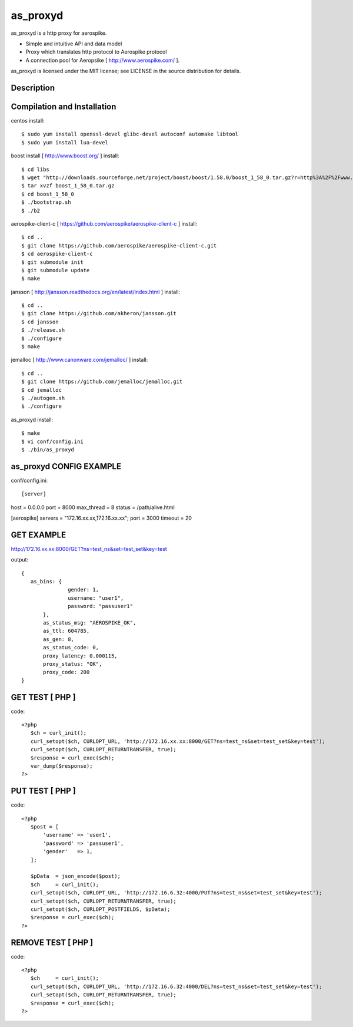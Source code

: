 as_proxyd
==============

as_proxyd is a http proxy for aerospike.

- Simple and intuitive API and data model
- Proxy which translates http protocol to Aerospike protocol
- A connection pool for Aeropsike [ http://www.aerospike.com/ ].

as_proxyd is licensed under the MIT license; see LICENSE in the source distribution for details.


Description
----------------------------


Compilation and Installation
----------------------------

centos install::

$ sudo yum install openssl-devel glibc-devel autoconf automake libtool
$ sudo yum install lua-devel 

boost install [ http://www.boost.org/ ] install::

$ cd libs
$ wget "http://downloads.sourceforge.net/project/boost/boost/1.58.0/boost_1_58_0.tar.gz?r=http%3A%2F%2Fwww.boost.org%2Fusers%2Fhistory%2Fversion_1_58_0.html&ts=1436937714&use_mirror=jaist" -O boost_1_58_0.tar.gz
$ tar xvzf boost_1_58_0.tar.gz
$ cd boost_1_58_0
$ ./bootstrap.sh
$ ./b2


aerospike-client-c [ https://github.com/aerospike/aerospike-client-c ] install::

$ cd ..
$ git clone https://github.com/aerospike/aerospike-client-c.git
$ cd aerospike-client-c
$ git submodule init
$ git submodule update
$ make

jansson [ http://jansson.readthedocs.org/en/latest/index.html ] install::

$ cd ..
$ git clone https://github.com/akheron/jansson.git
$ cd jansson
$ ./release.sh
$ ./configure
$ make

jemalloc [ http://www.canonware.com/jemalloc/ ] install::

$ cd ..
$ git clone https://github.com/jemalloc/jemalloc.git
$ cd jemalloc
$ ./autogen.sh
$ ./configure

as_proxyd install::

$ make
$ vi conf/config.ini
$ ./bin/as_proxyd


as_proxyd CONFIG EXAMPLE
-------------

conf/config.ini::

[server]
host        = 0.0.0.0
port        = 8000
max_thread  = 8
status      = /path/alive.html

[aerospike]
servers     = "172.16.xx.xx,172.16.xx.xx";
port        = 3000
timeout     = 20


GET EXAMPLE
-------------

http://172.16.xx.xx:8000/GET?ns=test_ns&set=test_set&key=test

output::

 {
    as_bins: {
		gender: 1,
		username: "user1",
		password: "passuser1"
	},
	as_status_msg: "AEROSPIKE_OK",
	as_ttl: 604785,
	as_gen: 8,
	as_status_code: 0,
	proxy_latency: 0.000115,
	proxy_status: "OK",
	proxy_code: 200
 }

GET TEST [ PHP ]
-------------

code::

 <?php
    $ch = curl_init();
    curl_setopt($ch, CURLOPT_URL, 'http://172.16.xx.xx:8000/GET?ns=test_ns&set=test_set&key=test');
    curl_setopt($ch, CURLOPT_RETURNTRANSFER, true);
    $response = curl_exec($ch);
    var_dump($response);
 ?>

PUT TEST [ PHP ]
-------------

code::

 <?php
    $post = [
        'username' => 'user1',
        'password' => 'passuser1',
        'gender'   => 1,
    ];

    $pData  = json_encode($post);
    $ch     = curl_init();
    curl_setopt($ch, CURLOPT_URL, 'http://172.16.6.32:4000/PUT?ns=test_ns&set=test_set&key=test');
    curl_setopt($ch, CURLOPT_RETURNTRANSFER, true);
    curl_setopt($ch, CURLOPT_POSTFIELDS, $pData);
    $response = curl_exec($ch);
 ?>

REMOVE TEST [ PHP ]
-------------

code::

 <?php
    $ch     = curl_init();
    curl_setopt($ch, CURLOPT_URL, 'http://172.16.6.32:4000/DEL?ns=test_ns&set=test_set&key=test');
    curl_setopt($ch, CURLOPT_RETURNTRANSFER, true);
    $response = curl_exec($ch);
 ?>
